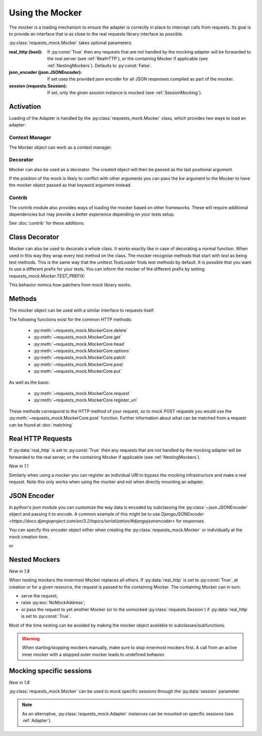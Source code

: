 .. _Mocker:

================
Using the Mocker
================

The mocker is a loading mechanism to ensure the adapter is correctly in place to intercept calls from requests.
Its goal is to provide an interface that is as close to the real requests library interface as possible.

:py:class:`requests_mock.Mocker` takes optional parameters:

:real_http (bool): If :py:const:`True` then any requests that are not handled by the mocking adapter will be forwarded to the real server (see :ref:`RealHTTP`), or the containing Mocker if applicable (see :ref:`NestingMockers`). Defaults to :py:const:`False`.
:json_encoder (json.JSONEncoder): If set uses the provided json encoder for all JSON responses compiled as part of the mocker.
:session (requests.Session): If set, only the given session instance is mocked (see :ref:`SessionMocking`).

Activation
==========

Loading of the Adapter is handled by the :py:class:`requests_mock.Mocker` class, which provides two ways to load an adapter:

Context Manager
---------------

The Mocker object can work as a context manager.

.. doctest::

    >>> import requests
    >>> import requests_mock

    >>> with requests_mock.Mocker() as m:
    ...     m.get('http://test.com', text='resp')
    ...     requests.get('http://test.com').text
    ...
    'resp'

Decorator
---------

Mocker can also be used as a decorator. The created object will then be passed as the last positional argument.

.. doctest::

    >>> @requests_mock.Mocker()
    ... def test_function(m):
    ...     m.get('http://test.com', text='resp')
    ...     return requests.get('http://test.com').text
    ...
    >>> test_function()
    'resp'

If the position of the mock is likely to conflict with other arguments you can pass the `kw` argument to the Mocker to have the mocker object passed as that keyword argument instead.

.. doctest::

    >>> @requests_mock.Mocker(kw='mock')
    ... def test_kw_function(**kwargs):
    ...     kwargs['mock'].get('http://test.com', text='resp')
    ...     return requests.get('http://test.com').text
    ...
    >>> test_kw_function()
    'resp'

Contrib
-------

The contrib module also provides ways of loading the mocker based on other frameworks.
These will require additional dependencies but may provide a better experience depending on your tests setup.

See :doc:`contrib` for these additions.


Class Decorator
===============

Mocker can also be used to decorate a whole class. It works exactly like in case of decorating a normal function.
When used in this way they wrap every test method on the class. The mocker recognise methods that start with *test* as being test methods.
This is the same way that the `unittest.TestLoader` finds test methods by default.
It is possible that you want to use a different prefix for your tests. You can inform the mocker of the different prefix by setting `requests_mock.Mocker.TEST_PREFIX`:

.. doctest::

    >>> requests_mock.Mocker.TEST_PREFIX = 'foo'
    >>>
    >>> @requests_mock.Mocker()
    ... class Thing(object):
    ...     def foo_one(self, m):
    ...        m.register_uri('GET', 'http://test.com', text='resp')
    ...        return requests.get('http://test.com').text
    ...     def foo_two(self, m):
    ...         m.register_uri('GET', 'http://test.com', text='resp')
    ...         return requests.get('http://test.com').text
    ...
    >>>
    >>> Thing().foo_one()
    'resp'
    >>> Thing().foo_two()
    'resp'


This behavior mimics how patchers from `mock` library works.


Methods
=======

The mocker object can be used with a similar interface to requests itself.

.. doctest::

    >>> with requests_mock.Mocker() as mock:
    ...     mock.get('http://test.com', text='resp')
    ...     requests.get('http://test.com').text
    ...
    'resp'


The following functions exist for the common HTTP methods:

  - :py:meth:`~requests_mock.MockerCore.delete`
  - :py:meth:`~requests_mock.MockerCore.get`
  - :py:meth:`~requests_mock.MockerCore.head`
  - :py:meth:`~requests_mock.MockerCore.options`
  - :py:meth:`~requests_mock.MockerCore.patch`
  - :py:meth:`~requests_mock.MockerCore.post`
  - :py:meth:`~requests_mock.MockerCore.put`

As well as the basic:

  - :py:meth:`~requests_mock.MockerCore.request`
  - :py:meth:`~requests_mock.MockerCore.register_uri`

These methods correspond to the HTTP method of your request, so to mock POST requests you would use the :py:meth:`~requests_mock.MockerCore.post` function.
Further information about what can be matched from a request can be found at :doc:`matching`

.. _RealHTTP:

Real HTTP Requests
==================

If :py:data:`real_http` is set to :py:const:`True`
then any requests that are not handled by the mocking adapter will be forwarded to the real server,
or the containing Mocker if applicable (see :ref:`NestingMockers`).

.. doctest::

    >>> with requests_mock.Mocker(real_http=True) as m:
    ...     m.register_uri('GET', 'http://test.com', text='resp')
    ...     print(requests.get('http://test.com').text)
    ...     print(requests.get('http://www.google.com').status_code)  # doctest: +SKIP
    ...
    'resp'
    200

*New in 1.1*

Similarly when using a mocker you can register an individual URI to bypass the mocking infrastructure and make a real request. Note this only works when using the mocker and not when directly mounting an adapter.

.. doctest::

    >>> with requests_mock.Mocker() as m:
    ...     m.register_uri('GET', 'http://test.com', text='resp')
    ...     m.register_uri('GET', 'http://www.google.com', real_http=True)
    ...     print(requests.get('http://test.com').text)
    ...     print(requests.get('http://www.google.com').status_code)  # doctest: +SKIP
    ...
    'resp'
    200


.. _JsonEncoder:

JSON Encoder
============

In python's json module you can customize the way data is encoded by subclassing the :py:class:`~json.JSONEncoder` object and passing it to encode.
A common example of this might be to use `DjangoJSONEncoder <https://docs.djangoproject.com/en/3.2/topics/serialization/#djangojsonencoder>` for responses.

You can specify this encoder object either when creating the :py:class:`requests_mock.Mocker` or individually at the mock creation time.

.. doctest::

    >>> import django.core.serializers.json.DjangoJSONEncoder as DjangoJSONEncoder
    >>> with requests_mock.Mocker(json_encoder=DjangoJSONEncoder) as m:
    ...     m.register_uri('GET', 'http://test.com', json={'hello': 'world'})
    ...     print(requests.get('http://test.com').text)

or

.. doctest::

    >>> import django.core.serializers.json.DjangoJSONEncoder as DjangoJSONEncoder
    >>> with requests_mock.Mocker() as m:
    ...     m.register_uri('GET', 'http://test.com', json={'hello': 'world'}, json_encoder=DjangoJSONEncoder)
    ...     print(requests.get('http://test.com').text)

.. _NestingMockers:

Nested Mockers
==============

*New in 1.8*

When nesting mockers the innermost Mocker replaces all others.
If :py:data:`real_http` is set to :py:const:`True`, at creation or for a given resource,
the request is passed to the containing Mocker.
The containing Mocker can in turn:

- serve the request;
- raise :py:exc:`NoMockAddress`;
- or pass the request to yet another Mocker (or to the unmocked :py:class:`requests.Session`) if :py:data:`real_http` is set to :py:const:`True`.

.. doctest::

    >>> url = "https://www.example.com/"
    >>> with requests_mock.Mocker() as outer_mock:
    ...     outer_mock.get(url, text='outer')
    ...     with requests_mock.Mocker(real_http=True) as middle_mock:
    ...         with requests_mock.Mocker() as inner_mock:
    ...             inner_mock.get(url, real_http=True)
    ...             print(requests.get(url).text)  # doctest: +SKIP
    ...
    'outer'

Most of the time nesting can be avoided by making the mocker object available to subclasses/subfunctions.

.. warning::
   When starting/stopping mockers manually, make sure to stop innermost mockers first.
   A call from an active inner mocker with a stopped outer mocker leads to undefined behavior.

.. _SessionMocking:

Mocking specific sessions
=========================

*New in 1.8*

:py:class:`requests_mock.Mocker` can be used to mock specific sessions through the :py:data:`session` parameter.

.. doctest::

    >>> url = "https://www.example.com/"
    >>> with requests_mock.Mocker() as global_mock:
    ...     global_mock.get(url, text='global')
    ...     session = requests.Session()
    ...     print("requests.get before session mock:", requests.get(url).text)
    ...     print("session.get before session mock:", session.get(url).text)
    ...     with requests_mock.Mocker(session=session) as session_mock:
    ...         session_mock.get(url, text='session')
    ...         print("Within session mock:", requests.get(url).text)
    ...         print("Within session mock:", session.get(url).text)
    ...     print("After session mock:", requests.get(url).text)
    ...     print("After session mock:", session.get(url).text)
    ...
    'requests.get before session mock: global'
    'session.get before session mock: global'
    'requests.get within session mock: global'
    'session.get within session mock: session'
    'requests.get after session mock: global'
    'session.get after session mock: global'



.. note::
  As an alternative, :py:class:`requests_mock.Adapter` instances can be mounted on specific sessions (see :ref:`Adapter`).

